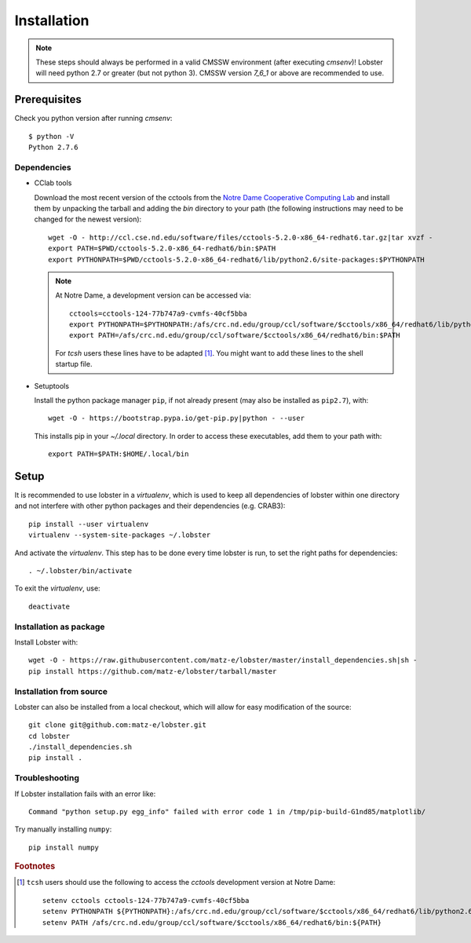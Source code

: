Installation
============

.. note::
   These steps should always be performed in a valid CMSSW environment
   (after executing `cmsenv`)!  Lobster will need python 2.7 or greater
   (but not python 3).  CMSSW version `7_6_1` or above are recommended to
   use.

Prerequisites
-------------

Check you python version after running `cmsenv`::

    $ python -V
    Python 2.7.6

Dependencies
~~~~~~~~~~~~

* CClab tools

  Download the most recent version of the cctools from the `Notre Dame
  Cooperative Computing Lab`_ and install them by unpacking the tarball and
  adding the `bin` directory to your path (the following instructions may
  need to be changed for the newest version)::

    wget -O - http://ccl.cse.nd.edu/software/files/cctools-5.2.0-x86_64-redhat6.tar.gz|tar xvzf -
    export PATH=$PWD/cctools-5.2.0-x86_64-redhat6/bin:$PATH
    export PYTHONPATH=$PWD/cctools-5.2.0-x86_64-redhat6/lib/python2.6/site-packages:$PYTHONPATH

  .. note::
     At Notre Dame, a development version can be accessed via::

      cctools=cctools-124-77b747a9-cvmfs-40cf5bba
      export PYTHONPATH=$PYTHONPATH:/afs/crc.nd.edu/group/ccl/software/$cctools/x86_64/redhat6/lib/python2.6/site-packages
      export PATH=/afs/crc.nd.edu/group/ccl/software/$cctools/x86_64/redhat6/bin:$PATH

     For `tcsh` users these lines have to be adapted [#ftools]_.  You might
     want to add these lines to the shell startup file.

* Setuptools

  Install the python package manager ``pip``, if not already present (may also
  be installed as ``pip2.7``), with::

    wget -O - https://bootstrap.pypa.io/get-pip.py|python - --user

  This installs pip in your `~/.local` directory. In order to access these
  executables, add them to your path with::

    export PATH=$PATH:$HOME/.local/bin

Setup
-----

It is recommended to use lobster in a `virtualenv`, which is used to keep
all dependencies of lobster within one directory and not interfere with
other python packages and their dependencies (e.g. CRAB3)::

    pip install --user virtualenv
    virtualenv --system-site-packages ~/.lobster

And activate the `virtualenv`.  This step has to be done every time lobster
is run, to set the right paths for dependencies::

    . ~/.lobster/bin/activate

To exit the `virtualenv`, use::

    deactivate

Installation as package
~~~~~~~~~~~~~~~~~~~~~~~

Install Lobster with::

    wget -O - https://raw.githubusercontent.com/matz-e/lobster/master/install_dependencies.sh|sh -
    pip install https://github.com/matz-e/lobster/tarball/master

Installation from source
~~~~~~~~~~~~~~~~~~~~~~~~

Lobster can also be installed from a local checkout, which will allow for
easy modification of the source::

    git clone git@github.com:matz-e/lobster.git
    cd lobster
    ./install_dependencies.sh
    pip install .

Troubleshooting
~~~~~~~~~~~~~~~

If Lobster installation fails with an error like::

    Command "python setup.py egg_info" failed with error code 1 in /tmp/pip-build-G1nd85/matplotlib/

Try manually installing ``numpy``::

    pip install numpy

.. _Notre Dame Cooperative Computing Lab: http://www3.nd.edu/~ccl/software/download.shtml

.. rubric:: Footnotes

.. [#ftools] ``tcsh`` users should use the following to access the
   `cctools` development version at Notre Dame::

    setenv cctools cctools-124-77b747a9-cvmfs-40cf5bba
    setenv PYTHONPATH ${PYTHONPATH}:/afs/crc.nd.edu/group/ccl/software/$cctools/x86_64/redhat6/lib/python2.6/site-packages
    setenv PATH /afs/crc.nd.edu/group/ccl/software/$cctools/x86_64/redhat6/bin:${PATH}
